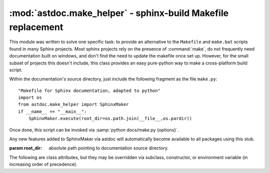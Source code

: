 =============================================================
:mod:`astdoc.make_helper` - sphinx-build Makefile replacement
=============================================================

.. module:: astdoc.make_helper
    :synopsis: sphinx-build Makefile replacement

This module was written to solve one specific task:
to provide an alternative to the ``Makefile`` and ``make.bat`` scripts
found in many Sphinx projects. Most sphinx projects rely on the presence
of :command:`make`, do not frequently need documentation built on windows,
and don't find the need to update the makefile once set up. However,
for the small subset of projects this doesn't include, this class
provides an easy pure-python way to make a cross-platform build script.

Within the documentation's source directory, just include the following fragment
as the file ``make.py``::

    "Makefile for Sphinx documentation, adapted to python"
    import os
    from astdoc.make_helper import SphinxMaker
    if __name__ == "__main__":
        SphinxMaker.execute(root_dir=os.path.join(__file__,os.pardir))

Once done, this script can be invoked via :samp:`python docs/make.py {options}`.

Any new features added to SphinxMaker via astdoc will automatically become
available to all packages using this stub.

.. class:: astdoc.make_helper.SphinxMaker(root_dir=None)

    :param root_dir:
        absolute path pointing to documentation source directory.

    The following are class attributes, but they may be
    overridden via subclass, constructor, or environment variable
    (in increasing order of precedence).

    .. attribute:: BUILD

        the build directory. this defaults to ``_build``,

    .. attribute:: SPHINXBUILD

        path to sphinx-build script, defaults to ``sphinx-build``.

    .. attribute:: PAPER

        paper size for latex, defaults to ``letter``.

    .. attribute:: SERVEHTML_PORT

        port for ``servehtml`` to launch a webserver on, defaults to 8000.

.. todo::

    SphinxMaker does not currently include all the build targets that sphinx-quickstart's Makefile contains,
    this should be fixed.

    SphinxMaker may currently contain some assumptions which don't apply to some sphinx project layouts,
    these should be identified and made configurable.
